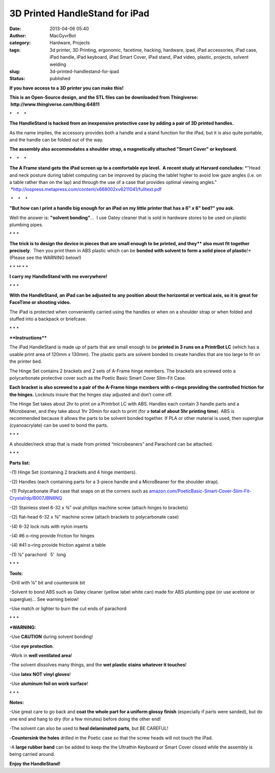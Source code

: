 3D Printed HandleStand for iPad
###############################
:date: 2013-04-06 05:40
:author: MacGyvrBot
:category: Hardware, Projects
:tags: 3d printer, 3D Printing, ergonomic, facetime, hacking, hardware, ipad, iPad accessories, iPad case, iPad handle, iPad keyboard, iPad Smart Cover, iPad stand, iPad video, plastic, projects, solvent welding
:slug: 3d-printed-handlestand-for-ipad
:status: published

 

**If you have access to a 3D printer you can make this!**

|HandleStand, 2|

**This is an Open-Source design, and the STL files can be downloaded
from Thingiverse:  http://www.thingiverse.com/thing:64811**

\*    \*    \*

**The HandleStand is hacked from an inexpensive protective case by
adding a pair of 3D printed handles.**

|Stand and case|

As the name implies, the accessory provides both a handle and a stand
function for the iPad, but it is also quite portable, and the handle can
be folded out of the way.

|smart cover 3|      

|keyboard 1|  

|keyboard folded|

 

**The assembly also accommodates a shoulder strap, a magnetically
attached "Smart Cover" or keyboard.**

\*    \*    \*

**The A Frame stand gets the iPad screen up to a comfortable eye level.
 A recent study at Harvard concludes:** *"Head and neck posture during
tablet computing can be improved by placing the tablet higher to avoid
low gaze angles (i.e. on a table rather than on the lap) and through the
use of a case that provides optimal viewing angles."
 *\ http://iospress.metapress.com/content/x668002xv6211041/fulltext.pdf

|ergonomic stand|

 \*    \*    \*

**"But how can I print a handle big enough for an iPad on my little
printer that has a 6" x 6" bed?" you ask.**

|solvent|

Well the answer is: **"solvent bonding"**...  I use Oatey cleaner that
is sold in hardware stores to be used on plastic plumbing pipes.

\* \* \*

**The trick is to design the device in pieces that are small enough to
be printed, and they\ ** also must fit together precisely**.  Then you
print them in ABS plastic which can be **bonded with solvent to form a
solid piece of plastic**!\* (Please see the WARNING below!)

 

|Exploded 1|

 

\* \* \*\* \* \*

**I carry my HandleStand with me everywhere!**

|Travel with MacBot|

\* \* \*

**With the HandleStand, an iPad can be adjusted to any position about
the horizontal or vertical axis, so it is great for FaceTime or shooting
video.**

|HandleStand as tripod|

The iPad is protected when conveniently carried using the handles or
when on a shoulder strap or when folded and stuffed into a backpack or
briefcase.

\* \* \*

****Instructions****

|Hinge set 3|

|Handle set 1| 

|Handle set 2|

 

The iPad HandleStand is made up of parts that are small enough to be
**printed in 3 runs on a PrintrBot LC** (which has a usable print area
of 120mm x 130mm). The plastic parts are solvent bonded to create
handles that are too large to fit on the printer bed.

The Hinge Set contains 2 brackets and 2 sets of A-Frame hinge members.
The brackets are screwed onto a polycarbonate protective cover such as
the Poetic Basic Smart Cover Slim-Fit Case.

|Hinge assembly 2|

**Each bracket is also screwed to a pair of the A-Frame hinge members
with o-rings providing the controlled friction for the hinges.**
Locknuts insure that the hinges stay adjusted and don’t come off.

The Hinge Set takes about 2hr to print on a Printrbot LC with ABS.
Handles each contain 3 handle parts and a Microbeaner, and they take
about 1hr 20min for each to print (for a **total of about 5hr printing
time**). ABS is recommended because it allows the parts to be solvent
bonded together. If PLA or other material is used, then superglue
(cyanoacrylate) can be used to bond the parts.

\* \* \*

A shoulder/neck strap that is made from printed “microbeaners” and
Parachord can be attached.

|neckstrap|

\* \* \*

**Parts list:**

|parts 1|

-(1) Hinge Set (containing 2 brackets and 4 hinge members).

-(2) Handles (each containing parts for a 3-piece handle and a
MicroBeaner for the shoulder strap).

-(1) Polycarbonate iPad case that snaps on at the corners such
as \ `amazon.com/PoeticBasic-Smart-Cover-Slim-Fit-Crystal/dp/B007JBN6NQ <http://www.amazon.com/PoeticBasic-Smart-Cover-Slim-Fit-Crystal/dp/B007JBN6NQ>`__

-(2) Stainless steel 6-32 x ¾” oval phillips machine screw (attach
hinges to brackets)

-(2) flat-head 6-32 x ⅜” machine screw (attach brackets to polycarbonate
case)

-(4) 6-32 lock nuts with nylon inserts

-(4) #6 o-ring provide friction for hinges

-(4) #41 o-ring provide friction against a table

-(1) ⅛” parachord   5’  long

\* \* \*

**Tools:**

-Drill with ⅛” bit and countersink bit

-Solvent to bond ABS such as Oatey cleaner (yellow label white can) made
for ABS plumbing pipe (or use acetone or superglue)... See warning
below!

-Use match or lighter to burn the cut ends of parachord

\* \* \*

**\*WARNING:**

-Use **CAUTION** during solvent bonding!

-Use **eye protection**.

-Work in **well ventilated area**!

-The solvent dissolves many things, and the **wet plastic stains
whatever it touches**!

-Use **latex NOT vinyl gloves**!

-Use **aluminum foil on work surface**!

\* \* \*

 

|BabyBeaner|

**Notes:**

-Use great care to go back and **coat the whole part for a uniform
glossy finish** (especially if parts were sanded), but do one end and
hang to dry (for a few minutes) before doing the other end!

-The solvent can also be used to **heal delaminated parts**, but BE
CAREFUL!

-**Countersink the holes** drilled in the Poetic case so that the screw
heads will not touch the iPad.

-A **large rubber band** can be added to keep the the Ultrathin Keyboard
or Smart Cover closed while the assembly is being carried around.

 

 

**Enjoy the HandleStand!**

 

 

.. |HandleStand, 2| image:: /wp-uploads/2013/04/HandleStand-2.jpg
   :class: aligncenter wp-image-1357
   :width: 529px
   :height: 596px
.. |Stand and case| image:: /wp-uploads/2013/04/Stand-and-case.jpg
   :class: aligncenter wp-image-1381
   :width: 424px
   :height: 291px
   :target: /wp-uploads/2013/04/Stand-and-case.jpg
.. |smart cover 3| image:: /wp-uploads/2013/04/smart-cover-3-300x251.jpg
   :width: 216px
   :height: 181px
   :target: /wp-uploads/2013/04/smart-cover-3.jpg
.. |keyboard 1| image:: /wp-uploads/2013/04/keyboard-1-168x300.jpg
   :width: 168px
   :height: 300px
.. |keyboard folded| image:: /wp-uploads/2013/04/keyboard-folded-300x261.jpg
   :width: 155px
   :height: 136px
.. |ergonomic stand| image:: /wp-uploads/2013/04/ergonomic-stand.jpg
   :class: aligncenter size-full wp-image-1371
   :width: 670px
   :height: 204px
   :target: /wp-uploads/2013/04/ergonomic-stand.jpg
.. |solvent| image:: /wp-uploads/2013/04/solvent-225x300.jpg
   :class: size-medium wp-image-1296 aligncenter
   :width: 225px
   :height: 300px
   :target: /wp-uploads/2013/04/solvent.jpg
.. |Exploded 1| image:: /wp-uploads/2013/04/Exploded-1-300x170.png
   :class: size-medium wp-image-1300 aligncenter
   :width: 300px
   :height: 170px
   :target: /wp-uploads/2013/04/Exploded-1.png
.. |Travel with MacBot| image:: /wp-uploads/2013/04/Travel-with-MacBot.jpg
   :class: aligncenter wp-image-1387
   :width: 311px
   :height: 415px
   :target: /wp-uploads/2013/04/Travel-with-MacBot.jpg
.. |HandleStand as tripod| image:: /wp-uploads/2013/04/HandleStand-as-tripod-239x300.jpg
   :class: aligncenter size-medium wp-image-1346
   :width: 239px
   :height: 300px
   :target: /wp-uploads/2013/04/HandleStand-as-tripod.jpg
.. |Hinge set 3| image:: /wp-uploads/2013/04/Hinge-set-3-300x204.png
   :class: wp-image-1315 alignleft
   :width: 168px
   :height: 114px
.. |Handle set 1| image:: /wp-uploads/2013/04/Handle-set-300x212.png
   :class: wp-image-1316 alignleft
   :width: 134px
   :height: 95px
   :target: /wp-uploads/2013/04/Handle-set.png
.. |Handle set 2| image:: /wp-uploads/2013/04/Handle-set-300x212.png
   :class: wp-image-1316 alignnone
   :width: 134px
   :height: 95px
   :target: /wp-uploads/2013/04/Handle-set.png
.. |Hinge assembly 2| image:: /wp-uploads/2013/04/Hinge-assembly-2-300x251.png
   :class: aligncenter size-medium wp-image-1317
   :width: 300px
   :height: 251px
.. |neckstrap| image:: /wp-uploads/2013/04/neckstrap.jpg
   :class: aligncenter wp-image-1382
   :width: 605px
   :height: 614px
   :target: /wp-uploads/2013/04/neckstrap.jpg
.. |parts 1| image:: /wp-uploads/2013/04/parts-1.jpg
   :class: aligncenter wp-image-1378
   :width: 687px
   :height: 605px
   :target: /wp-uploads/2013/04/parts-1.jpg
.. |BabyBeaner| image:: /wp-uploads/2013/04/BabyBeaner.jpg
   :class: aligncenter wp-image-1383
   :width: 451px
   :height: 354px
   :target: /wp-uploads/2013/04/BabyBeaner.jpg
